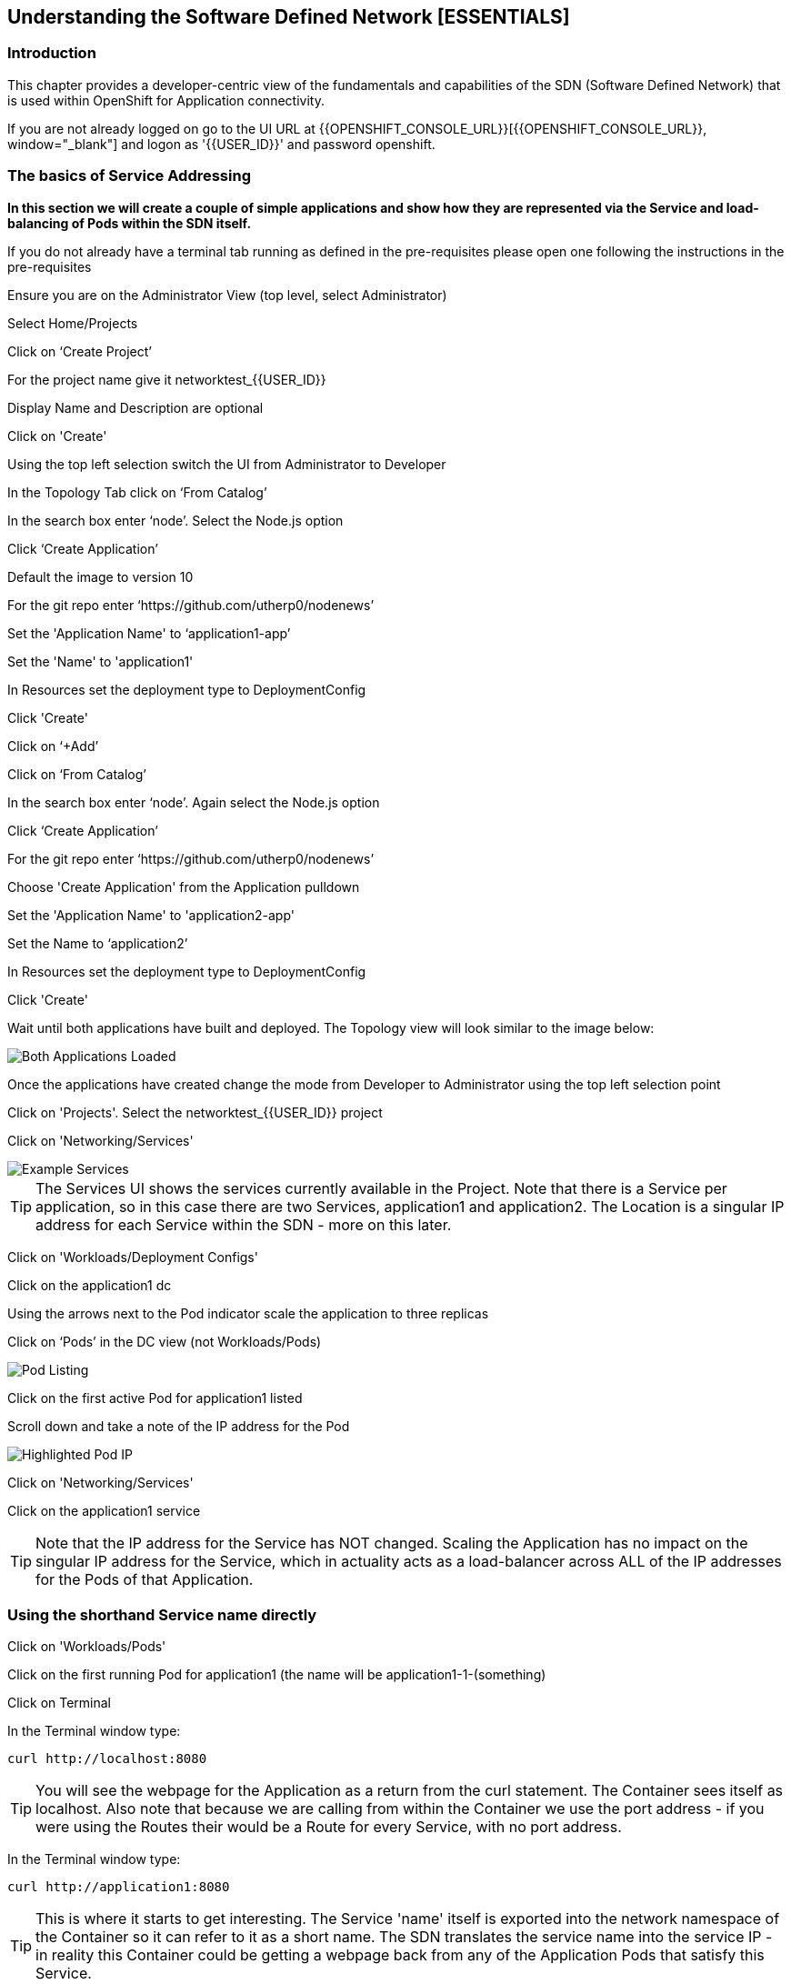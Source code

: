 
== Understanding the Software Defined Network [ESSENTIALS]

=== Introduction

This chapter provides a developer-centric view of the fundamentals and capabilities of the SDN (Software Defined Network) that is used within OpenShift for Application connectivity.

If you are not already logged on go to the UI URL at {{OPENSHIFT_CONSOLE_URL}}[{{OPENSHIFT_CONSOLE_URL}}, window="_blank"] and logon as '{{USER_ID}}' and password openshift. 

=== The basics of Service Addressing

*In this section we will create a couple of simple applications and show how they are represented via the Service and load-balancing of Pods within the SDN itself.*

If you do not already have a terminal tab running as defined in the pre-requisites please open one following the instructions in the pre-requisites

Ensure you are on the Administrator View (top level, select Administrator)

Select Home/Projects

Click on ‘Create Project’

For the project name give it networktest_{{USER_ID}}

Display Name and Description are optional

Click on 'Create'

Using the top left selection switch the UI from Administrator to Developer

In the Topology Tab click on ‘From Catalog’

In the search box enter ‘node’. Select the Node.js option

Click ‘Create Application’

Default the image to version 10

For the git repo enter ‘https://github.com/utherp0/nodenews’

Set the 'Application Name' to ‘application1-app’

Set the 'Name' to 'application1'

In Resources set the deployment type to DeploymentConfig

Click 'Create'

Click on ‘+Add’

Click on ‘From Catalog’

In the search box enter ‘node’. Again select the Node.js option

Click ‘Create Application’ 

For the git repo enter ‘https://github.com/utherp0/nodenews’

Choose 'Create Application' from the Application pulldown

Set the 'Application Name' to 'application2-app'

Set the Name to ‘application2’

In Resources set the deployment type to DeploymentConfig

Click 'Create'

Wait until both applications have built and deployed. The Topology view will look similar to the image below:

image::sdn-1.png[Both Applications Loaded]

Once the applications have created change the mode from Developer to Administrator using the top left selection point

Click on 'Projects'. Select the networktest_{{USER_ID}} project

Click on 'Networking/Services'

image::sdn-2.png[Example Services]

TIP: The Services UI shows the services currently available in the Project. Note that there is a Service per application, so in this case there are two Services, application1 and application2. The Location is a singular IP address for each Service within the SDN - more on this later.

Click on 'Workloads/Deployment Configs'

Click on the application1 dc

Using the arrows next to the Pod indicator scale the application to three replicas

Click on ‘Pods’ in the DC view (not Workloads/Pods)

image::sdn-3.png[Pod Listing]

Click on the first active Pod for application1 listed

Scroll down and take a note of the IP address for the Pod

image::sdn-4.png[Highlighted Pod IP]

Click on 'Networking/Services'

Click on the application1 service

TIP: Note that the IP address for the Service has NOT changed. Scaling the Application has no impact on the singular IP address for the Service, which in actuality acts as a load-balancer across ALL of the IP addresses for the Pods of that Application.

=== Using the shorthand Service name directly

Click on 'Workloads/Pods'

Click on the first running Pod for application1 (the name will be application1-1-(something)

Click on Terminal

In the Terminal window type:
[source]
----
curl http://localhost:8080
----

TIP: You will see the webpage for the Application as a return from the curl statement. The Container sees itself as localhost. Also note that because we are calling from within the Container we use the port address - if you were using the Routes their would be a Route for every Service, with no port address.

In the Terminal window type:

[source]
----
curl http://application1:8080
----

TIP: This is where it starts to get interesting. The Service 'name' itself is exported into the network namespace of the Container so it can refer to it as a short name. The SDN translates the service name into the service IP - in reality this Container could be getting a webpage back from any of the Application Pods that satisfy this Service.

=== Using the Fully Qualified Domain Name for accessing Services

In the Terminal window type:

[source]
----
curl http://application1.networktest_{{USER_ID}}.svc.cluster.local:8080
----

TIP: And this is the fully qualified version of the Service. by including the namespace/project name we can reach, effectively, any service on the SDN assuming the SDN has been configured to allow that. In this case we are just targeting our own Service from the application Container, now we will try the other application in the namespace.*

In the Terminal window hit the up arrow to get the last command, edit the name and change application1 to application2, hit return at the end of the statement

TIP: You should get the contents of a webpage. This is the output of the other application. This long format makes it easy to refer to other applications without having to leave and come back into the SDN (via a Route).

In the terminal type:

[source]
----
curl http://application2:8080
----

*We can also connect to any of the Services hosted within the namespace/project by default*

Ask the person sat next to you what their project name is and make a note of it

In the terminal type:

[source]
----
curl http://application1.(the project name from the person next to you).svc.cluster.local:8080
----

TIP: OpenShift Container Platform can be installed with two different modes of SDN. The first is subnet, which exposes all Services in all Namespace/Projects to each other. This instance has a subnet SDN which is why you should be able to call other peoples Services directly from your own via the internal FQDN address.

=== Controlling Access through Network Policies

.Network Policies
****
OpenShift actually provides three distinct levels of information when it comes to logging:Historically OpenShift had two ways of setting up the SDN it used, the first being 'subnet', which made the SDN flat and every namespace/project visible by default to every other one, and 'Multitenant' which isolated every namespace with its own network ID. This was deemed to be too coarse a control, so the concept of 'Network Policies' was created. This allows for rules to be applied to any object within a namespace in terms of ingress and exgress. 

By default when you create a project it is assigned some default policies that mirror the behaviour of the 'Multitenant' configuration, isolating the namespace. In this section we will remove those defaults and create some others to show the capabilities.
****

Click on 'Network/Network Policies'

For each of the policies listed click on the triple dot icon on the far right and choose ‘Delete Network Policy’.

image::sdn-5.png[Delete Network Policies]

The Network Policy tab should display ‘No Network Policies Found’.

Go to Workloads/Pods, click on one of the application1 Pods, choose Terminal

Repeat the ‘curl’ command listed above for the person sat next to you, i.e. curl their application1 

Ensure you get a webpage

Go to Network/Network Policies

Click on ‘Create Network Policy’

Enter the following - remember to change YOURNUMBERHERE to your user number

[source]
----
apiVersion: networking.k8s.io/v1
kind: NetworkPolicy
metadata:
 name: example
 namespace: networktest_{{USER_ID}}
spec:
 podSelector:
   matchLabels:
     app: application1
 ingress: []
----

Click ‘Create’

Wait until the person next to you has done the same

Click on 'Workloads/Pods', click on one of the application1 Pods, choose Terminal

Repeat the ‘curl’ command listed above for the person sat next to you, i.e. curl their application1 

The call will eventually fail - feel free to hit Ctrl-C to interrupt

TIP: The creation of a Network Policy that prohibits ingress to the Application Service has stopped access to the Service from external namespaces AND internal Services.

Click on 'Workloads/Pods'

Click on the active pod for application2

Click on Terminal

Type:

[source]
----
curl http://application1:8080
----

The call will eventually fail

TIP: This shows that the Service is prohibited even from Services in its own namespace/project. This application of Network Policy allows for fine-grain control of traffic egress/ingress at the Service level. The other installation mode for SDN for OpenShift 4 is with Network Policies enabled, with default Network Policies providing a fully multitenanted environment.

Click on 'Projects'

On the triple dot icon on the far right for networktest_{{USER_ID}} select ‘Delete Project’

In the pop-up enter the name of the project (‘networktest_{{USER_ID}}’) and hit Delete

